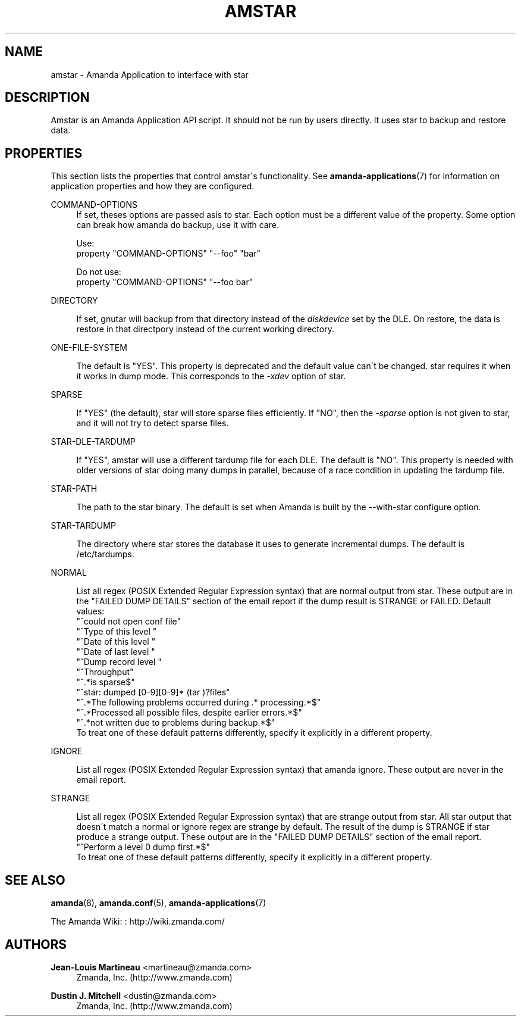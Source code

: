 '\" t
.\"     Title: amstar
.\"    Author: Jean-Louis Martineau <martineau@zmanda.com>
.\" Generator: DocBook XSL Stylesheets vsnapshot_8273 <http://docbook.sf.net/>
.\"      Date: 10/18/2010
.\"    Manual: System Administration Commands
.\"    Source: Amanda 3.2.0
.\"  Language: English
.\"
.TH "AMSTAR" "8" "10/18/2010" "Amanda 3\&.2\&.0" "System Administration Commands"
.\" -----------------------------------------------------------------
.\" * set default formatting
.\" -----------------------------------------------------------------
.\" disable hyphenation
.nh
.\" disable justification (adjust text to left margin only)
.ad l
.\" -----------------------------------------------------------------
.\" * MAIN CONTENT STARTS HERE *
.\" -----------------------------------------------------------------
.SH "NAME"
amstar \- Amanda Application to interface with star
.SH "DESCRIPTION"
.PP
Amstar is an Amanda Application API script\&. It should not be run by users directly\&. It uses star to backup and restore data\&.
.SH "PROPERTIES"
.PP
This section lists the properties that control amstar\'s functionality\&. See
\fBamanda-applications\fR(7)
for information on application properties and how they are configured\&.
.PP
COMMAND\-OPTIONS
.RS 4
If set, theses options are passed asis to star\&. Each option must be a different value of the property\&. Some option can break how amanda do backup, use it with care\&.

Use:
.nf
  property "COMMAND\-OPTIONS" "\-\-foo" "bar"
.fi

Do not use:
.nf
  property "COMMAND\-OPTIONS" "\-\-foo bar"
.fi
.RE
.PP
DIRECTORY
.RS 4

If set, gnutar will backup from that directory instead of the \fIdiskdevice\fR set by the DLE\&. On restore, the data is restore in that directpory instead of the current working directory\&.
.RE
.PP
ONE\-FILE\-SYSTEM
.RS 4

The default is "YES"\&. This property is deprecated and the default value can\'t be changed\&. star requires it when it works in dump mode\&.  This corresponds to the \fI\-xdev\fR option of star\&.
.RE
.PP
SPARSE
.RS 4

If "YES" (the default), star will store sparse files efficiently\&. If "NO", then the \fI\-sparse\fR option is not given to star, and it will not try to detect sparse files\&.
.RE
.PP
STAR\-DLE\-TARDUMP
.RS 4

If "YES", amstar will use a different tardump file for each DLE\&. The default is "NO"\&.  This property is needed with older versions of star doing many dumps in parallel, because of a race condition in updating the tardump file\&.
.RE
.PP
STAR\-PATH
.RS 4

The path to the star binary\&. The default is set when Amanda is built by the
\-\-with\-star configure option\&.
.RE
.PP
STAR\-TARDUMP
.RS 4

The directory where star stores the database it uses to generate incremental
dumps\&.  The default is /etc/tardumps\&.
.RE
.PP
NORMAL
.RS 4

List all regex (POSIX Extended Regular Expression syntax) that are normal output from star\&. These output are in the "FAILED DUMP DETAILS" section of the email report if the dump result is STRANGE or FAILED\&. Default values:
.nf
  "^could not open conf file"
  "^Type of this level "
  "^Date of this level "
  "^Date of last level "
  "^Dump record  level "
  "^Throughput"
  "^\&.*is sparse$"
  "^star: dumped [0\-9][0\-9]* (tar )?files"
  "^\&.*The following problems occurred during \&.* processing\&.*$"
  "^\&.*Processed all possible files, despite earlier errors\&.*$"
  "^\&.*not written due to problems during backup\&.*$"
.fi
To treat one of these default patterns differently, specify it explicitly in a different property\&.
.RE
.PP
IGNORE
.RS 4

List all regex (POSIX Extended Regular Expression syntax) that amanda ignore\&. These output are never in the email report\&. 
.RE
.PP
STRANGE
.RS 4

List all regex (POSIX Extended Regular Expression syntax) that are strange output from star\&. All star output that doesn\'t match a normal or ignore regex are strange by default\&. The result of the dump is STRANGE if star produce a strange output\&. These output are in the "FAILED DUMP DETAILS" section of the email report\&.
.nf
  "^Perform a level 0 dump first\&.*$"
.fi
To treat one of these default patterns differently, specify it explicitly in a different property\&.
.RE
.SH "SEE ALSO"
.PP
\fBamanda\fR(8),
\fBamanda.conf\fR(5),
\fBamanda-applications\fR(7)
.PP
The Amanda Wiki:
: http://wiki.zmanda.com/
.SH "AUTHORS"
.PP
\fBJean\-Louis Martineau\fR <\&martineau@zmanda\&.com\&>
.RS 4
Zmanda, Inc\&. (http://www\&.zmanda\&.com)
.RE
.PP
\fBDustin J\&. Mitchell\fR <\&dustin@zmanda\&.com\&>
.RS 4
Zmanda, Inc\&. (http://www\&.zmanda\&.com)
.RE
